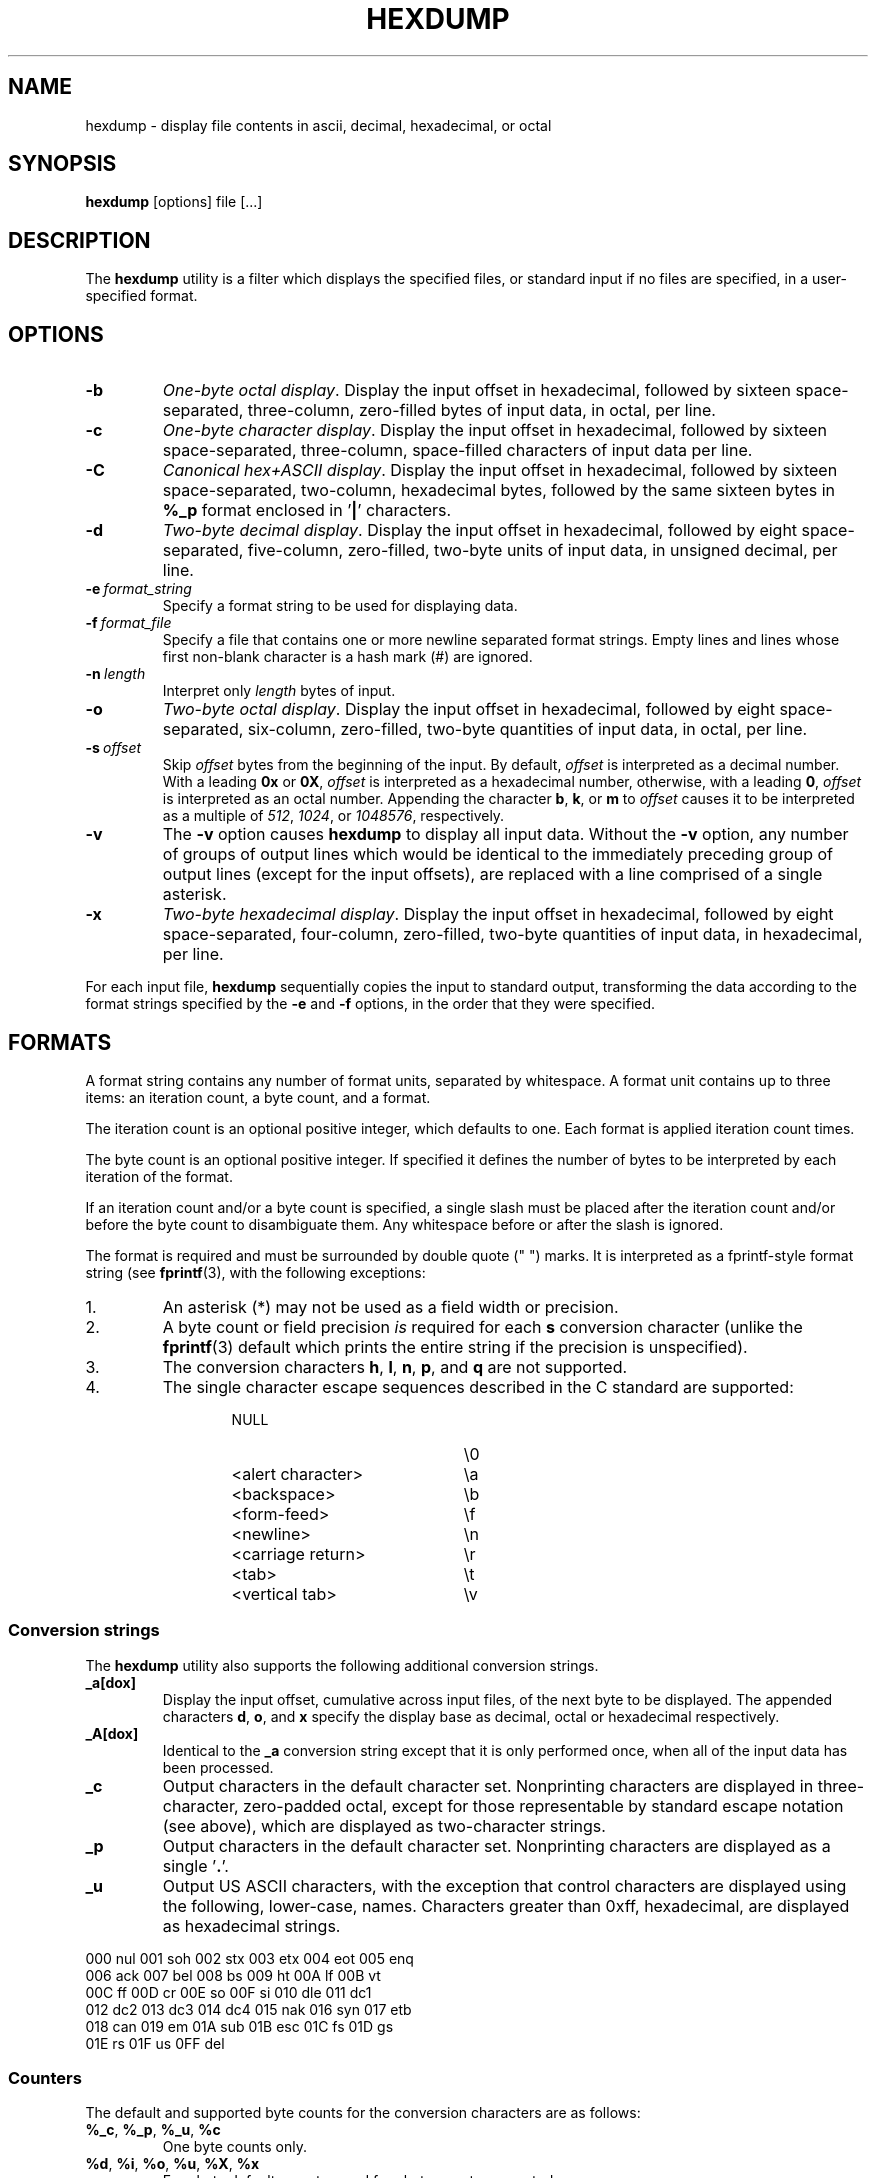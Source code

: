 .\" Copyright (c) 1989, 1990, 1993
.\"	The Regents of the University of California.  All rights reserved.
.\"
.\" Redistribution and use in source and binary forms, with or without
.\" modification, are permitted provided that the following conditions
.\" are met:
.\" 1. Redistributions of source code must retain the above copyright
.\"    notice, this list of conditions and the following disclaimer.
.\" 2. Redistributions in binary form must reproduce the above copyright
.\"    notice, this list of conditions and the following disclaimer in the
.\"    documentation and/or other materials provided with the distribution.
.\" 3. All advertising materials mentioning features or use of this software
.\"    must display the following acknowledgement:
.\"	This product includes software developed by the University of
.\"	California, Berkeley and its contributors.
.\" 4. Neither the name of the University nor the names of its contributors
.\"    may be used to endorse or promote products derived from this software
.\"    without specific prior written permission.
.\"
.\" THIS SOFTWARE IS PROVIDED BY THE REGENTS AND CONTRIBUTORS ``AS IS'' AND
.\" ANY EXPRESS OR IMPLIED WARRANTIES, INCLUDING, BUT NOT LIMITED TO, THE
.\" IMPLIED WARRANTIES OF MERCHANTABILITY AND FITNESS FOR A PARTICULAR PURPOSE
.\" ARE DISCLAIMED.  IN NO EVENT SHALL THE REGENTS OR CONTRIBUTORS BE LIABLE
.\" FOR ANY DIRECT, INDIRECT, INCIDENTAL, SPECIAL, EXEMPLARY, OR CONSEQUENTIAL
.\" DAMAGES (INCLUDING, BUT NOT LIMITED TO, PROCUREMENT OF SUBSTITUTE GOODS
.\" OR SERVICES; LOSS OF USE, DATA, OR PROFITS; OR BUSINESS INTERRUPTION)
.\" HOWEVER CAUSED AND ON ANY THEORY OF LIABILITY, WHETHER IN CONTRACT, STRICT
.\" LIABILITY, OR TORT (INCLUDING NEGLIGENCE OR OTHERWISE) ARISING IN ANY WAY
.\" OUT OF THE USE OF THIS SOFTWARE, EVEN IF ADVISED OF THE POSSIBILITY OF
.\" SUCH DAMAGE.
.\"
.\"	from: @(#)hexdump.1	8.2 (Berkeley) 4/18/94
.\"
.TH HEXDUMP "1" "September 2011" "util-linux" "User Commands"
.SH NAME
hexdump \- display file contents in ascii, decimal, hexadecimal, or octal
.SH SYNOPSIS
.B hexdump
[options] file [...]
.SH DESCRIPTION
The
.B hexdump
utility is a filter which displays the specified files, or
standard input if no files are specified, in a user-specified
format.
.SH OPTIONS
.TP
.B \-b
\fIOne-byte octal display\fR.  Display the input offset in hexadecimal,
followed by sixteen space-separated, three-column, zero-filled bytes of input
data, in octal, per line.
.TP
.B \-c
\fIOne-byte character display\fR.  Display the input offset in hexadecimal,
followed by sixteen space-separated, three-column, space-filled characters of
input data per line.
.TP
.B \-C
\fICanonical hex+ASCII display\fR.  Display the input offset in hexadecimal,
followed by sixteen space-separated, two-column, hexadecimal bytes, followed
by the same sixteen bytes in
.B %_p
format enclosed in
.RB ' | '
characters.
.TP
.B \-d
\fITwo-byte decimal display\fR.  Display the input offset in hexadecimal,
followed by eight space-separated, five-column, zero-filled, two-byte units
of input data, in unsigned decimal, per line.
.TP
.BI \-e \ format_string
Specify a format string to be used for displaying data.
.TP
.BI \-f \ format_file
Specify a file that contains one or more newline separated format strings.
Empty lines and lines whose first non-blank character is a hash mark (\&#)
are ignored.
.TP
.BI \-n \ length
Interpret only
.I length
bytes of input.
.TP
.B \-o
\fITwo-byte octal display\fR.  Display the input offset in hexadecimal,
followed by eight space-separated, six-column, zero-filled, two-byte
quantities of input data, in octal, per line.
.TP
.BI \-s \ offset
Skip
.I offset
bytes from the beginning of the input.  By default,
.I offset
is interpreted as a decimal number.  With a leading
.B 0x
or
.BR 0X ,
.I offset
is interpreted as a hexadecimal number, otherwise, with a leading
.BR 0 ,
.I offset
is interpreted as an octal number.  Appending the character
.BR b ,
.BR k ,
or
.B m
to
.I offset
causes it to be interpreted as a multiple of
.IR 512 ,
.IR 1024 ,
or
.IR 1048576 ,
respectively.
.TP
.B \-v
The
.B \-v
option causes
.B hexdump
to display all input data.  Without the
.B \-v
option, any number of groups of output lines which would be identical to the
immediately preceding group of output lines (except for the input offsets),
are replaced with a line comprised of a single asterisk.
.TP
.B \-x
\fITwo-byte hexadecimal display\fR.  Display the input offset in hexadecimal,
followed by eight space-separated, four-column, zero-filled, two-byte
quantities of input data, in hexadecimal, per line.
.PP
For each input file,
.B hexdump
sequentially copies the input to standard output, transforming the data
according to the format strings specified by the
.B \-e
and
.B \-f
options, in the order that they were specified.
.SH FORMATS
A format string contains any number of format units, separated by whitespace.
A format unit contains up to three items: an iteration count, a byte count,
and a format.
.PP
The iteration count is an optional positive integer, which defaults to one.
Each format is applied iteration count times.
.PP
The byte count is an optional positive integer.  If specified it defines the
number of bytes to be interpreted by each iteration of the format.
.PP
If an iteration count and/or a byte count is specified, a single slash must
be placed after the iteration count and/or before the byte count to
disambiguate them.  Any whitespace before or after the slash is ignored.
.PP
The format is required and must be surrounded by double quote (" ") marks.
It is interpreted as a fprintf-style format string (see
.BR fprintf (3),
with the following exceptions:
.TP
1.
An asterisk (*) may not be used as a field width or precision.
.TP
2.
A byte count or field precision
.I is
required for each
.B s
conversion character (unlike the
.BR fprintf (3)
default which prints the entire string if the precision is unspecified).
.TP
3.
The conversion characters
.BR h , \ l , \ n , \ p ,
.RB  and \ q
are not supported.
.TP
4.
The single character escape sequences described in the C standard are
supported:
.PP
.RS 13
.PD 0
.TP 21
NULL
\e0
.TP
<alert character>
\ea
.TP
<backspace>
\eb
.TP
<form-feed>
\ef
.TP
<newline>
\en
.TP
<carriage return>
\er
.TP
<tab>
\et
.TP
<vertical tab>
\ev
.PD
.RE
.PP
.SS Conversion strings
The
.B hexdump
utility also supports the following additional conversion strings.
.TP
.B \&_a[dox]
Display the input offset, cumulative across input files, of the next byte to
be displayed.  The appended characters
.BR d ,
.BR o ,
and
.B x
specify the display base as decimal, octal or hexadecimal respectively.
.TP
.B \&_A[dox]
Identical to the
.B \&_a
conversion string except that it is only performed once, when all of the
input data has been processed.
.TP
.B \&_c
Output characters in the default character set.  Nonprinting characters are
displayed in three-character, zero-padded octal, except for those
representable by standard escape notation (see above), which are displayed as
two-character strings.
.TP
.B \&_p
Output characters in the default character set.  Nonprinting characters are
displayed as a single
.RB ' \&. '.
.TP
.B \&_u
Output US ASCII characters, with the exception that control characters are
displayed using the following, lower-case, names.  Characters greater than
0xff, hexadecimal, are displayed as hexadecimal strings.
.PP
.nf
          000 nul  001 soh  002 stx  003 etx  004 eot  005 enq
          006 ack  007 bel  008 bs   009 ht   00A lf   00B vt
          00C ff   00D cr   00E so   00F si   010 dle  011 dc1
          012 dc2  013 dc3  014 dc4  015 nak  016 syn  017 etb
          018 can  019 em   01A sub  01B esc  01C fs   01D gs
          01E rs   01F us   0FF del
.nf
.SS Counters
The default and supported byte counts for the conversion characters
are as follows:
.TP
.BR \&%_c , \ \&%_p , \ \&%_u , \ \&%c
One byte counts only.
.TP
.BR \&%d , \ \&%i , \ \&%o , \ \&%u , \ \&%X , \ \&%x
Four byte default, one, two and four byte counts supported.
.TP
.BR \&%E , \ \&%e , \ \&%f , \ \&%G , \ \&%g
Eight byte default, four byte counts supported.
.PP
The amount of data interpreted by each format string is the sum of the data
required by each format unit, which is the iteration count times the byte
count, or the iteration count times the number of bytes required by the
format if the byte count is not specified.
.PP
The input is manipulated in
.IR blocks ,
where a block is defined as the largest amount of data specified by any
format string.  Format strings interpreting less than an input block's worth
of data, whose last format unit both interprets some number of bytes and does
not have a specified iteration count, have the iteration count incremented
until the entire input block has been processed or there is not enough data
remaining in the block to satisfy the format string.
.PP
If, either as a result of user specification or
.B hexdump
modifying the iteration count as described above, an iteration count is
greater than one, no trailing whitespace characters are output during the
last iteration.
.PP
It is an error to specify a byte count as well as multiple conversion
characters or strings unless all but one of the conversion characters or
strings is
.B \&_a
or
.BR \&_A .
.PP
If, as a result of the specification of the
.B \-n
option or end-of-file being reached, input data only partially satisfies a
format string, the input block is zero-padded sufficiently to display all
available data (i.e. any format units overlapping the end of data will
display some number of the zero bytes).
.PP
Further output by such format strings is replaced by an equivalent number of
spaces.  An equivalent number of spaces is defined as the number of spaces
output by an
.B s
conversion character with the same field width and precision as the original
conversion character or conversion string but with any
.RB ' \&+ ',
\' \',
.RB ' \&# '
conversion flag characters removed, and referencing a NULL string.
.PP
If no format strings are specified, the default display is equivalent
to specifying the
.B \-x
option.
.SH "EXIT STATUS"
.B hexdump
exits 0 on success and >0 if an error occurred.
.SH EXAMPLES
Display the input in perusal format:
.nf
   "%06.6_ao "  12/1 "%3_u "
   "\et\et" "%_p "
   "\en"
.nf
.PP
Implement the \-x option:
.nf
   "%07.7_Ax\en"
   "%07.7_ax  " 8/2 "%04x " "\en"
.nf
.SH STANDARDS
The
.B hexdump
utility is expected to be IEEE Std 1003.2 ("POSIX.2") compatible.
.SH AVAILABILITY
The hexdump command is part of the util-linux package and is available from
.UR ftp://\:ftp.kernel.org\:/pub\:/linux\:/utils\:/util-linux/
Linux Kernel Archive
.UE .

